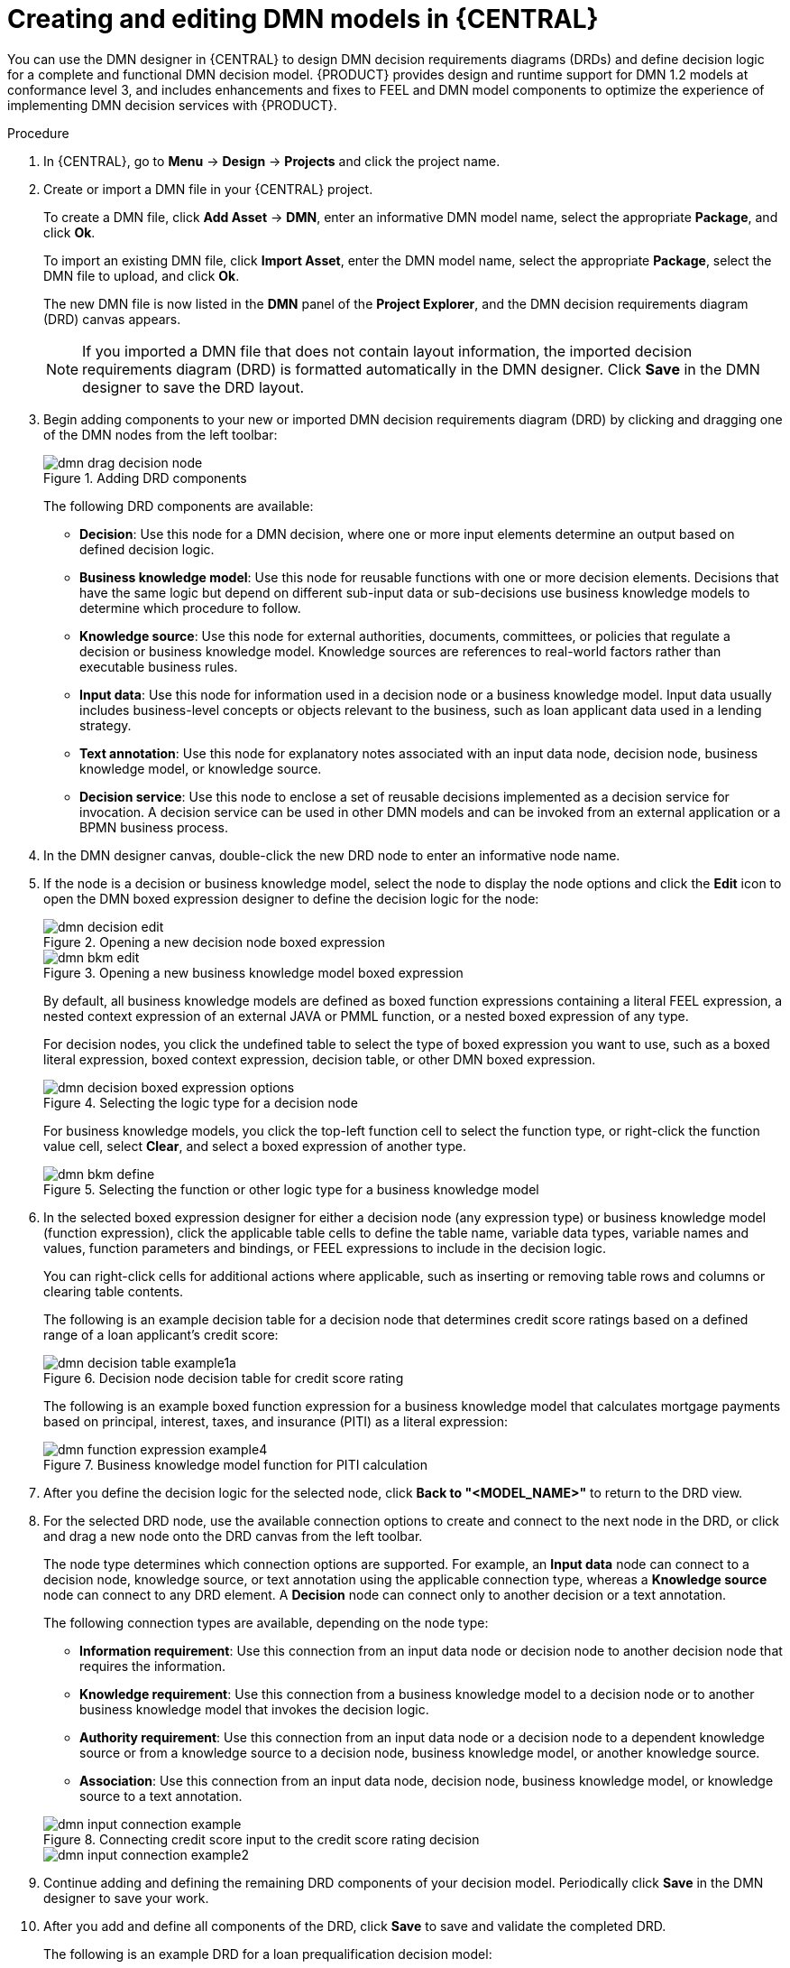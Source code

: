 [id='ds-dmn-model-creating-proc_{context}']
= Creating and editing DMN models in {CENTRAL}

You can use the DMN designer in {CENTRAL} to design DMN decision requirements diagrams (DRDs) and define decision logic for a complete and functional DMN decision model. {PRODUCT} provides design and runtime support for DMN 1.2 models at conformance level 3, and includes enhancements and fixes to FEEL and DMN model components to optimize the experience of implementing DMN decision services with {PRODUCT}.

.Procedure
. In {CENTRAL}, go to *Menu* -> *Design* -> *Projects* and click the project name.
. Create or import a DMN file in your {CENTRAL} project.
+
--
To create a DMN file, click *Add Asset* -> *DMN*, enter an informative DMN model name, select the appropriate *Package*, and click *Ok*.

To import an existing DMN file, click *Import Asset*, enter the DMN model name, select the appropriate *Package*, select the DMN file to upload, and click *Ok*.

The new DMN file is now listed in the *DMN* panel of the *Project Explorer*, and the DMN decision requirements diagram (DRD) canvas appears.

NOTE: If you imported a DMN file that does not contain layout information, the imported decision requirements diagram (DRD) is formatted automatically in the DMN designer. Click *Save* in the DMN designer to save the DRD layout.

--
. Begin adding components to your new or imported DMN decision requirements diagram (DRD) by clicking and dragging one of the DMN nodes from the left toolbar:
+
--
.Adding DRD components
image::dmn/dmn-drag-decision-node.png[]

The following DRD components are available:

* *Decision*: Use this node for a DMN decision, where one or more input elements determine an output based on defined decision logic.
* *Business knowledge model*: Use this node for reusable functions with one or more decision elements. Decisions that have the same logic but depend on different sub-input data or sub-decisions use business knowledge models to determine which procedure to follow.
* *Knowledge source*: Use this node for external authorities, documents, committees, or policies that regulate a decision or business knowledge model. Knowledge sources are references to real-world factors rather than executable business rules.
* *Input data*: Use this node for information used in a decision node or a business knowledge model. Input data usually includes business-level concepts or objects relevant to the business, such as loan applicant data used in a lending strategy.
* *Text annotation*: Use this node for explanatory notes associated with an input data node, decision node, business knowledge model, or knowledge source.
* *Decision service*: Use this node to enclose a set of reusable decisions implemented as a decision service for invocation. A decision service can be used in other DMN models and can be invoked from an external application or a BPMN business process.

--
. In the DMN designer canvas, double-click the new DRD node to enter an informative node name.
. If the node is a decision or business knowledge model, select the node to display the node options and click the *Edit* icon to open the DMN boxed expression designer to define the decision logic for the node:
+
--
.Opening a new decision node boxed expression
image::dmn/dmn-decision-edit.png[]

.Opening a new business knowledge model boxed expression
image::dmn/dmn-bkm-edit.png[]

By default, all business knowledge models are defined as boxed function expressions containing a literal FEEL expression, a nested context expression of an external JAVA or PMML function, or a nested boxed expression of any type.

For decision nodes, you click the undefined table to select the type of boxed expression you want to use, such as a boxed literal expression, boxed context expression, decision table, or other DMN boxed expression.

.Selecting the logic type for a decision node
image::dmn/dmn-decision-boxed-expression-options.png[]

For business knowledge models, you click the top-left function cell to select the function type, or right-click the function value cell, select *Clear*, and select a boxed expression of another type.

.Selecting the function or other logic type for a business knowledge model
image::dmn/dmn-bkm-define.png[]
--
. In the selected boxed expression designer for either a decision node (any expression type) or business knowledge model (function expression), click the applicable table cells to define the table name, variable data types, variable names and values, function parameters and bindings, or FEEL expressions to include in the decision logic.
+
--
You can right-click cells for additional actions where applicable, such as inserting or removing table rows and columns or clearing table contents.

The following is an example decision table for a decision node that determines credit score ratings based on a defined range of a loan applicant's credit score:

.Decision node decision table for credit score rating
image::dmn/dmn-decision-table-example1a.png[]

The following is an example boxed function expression for a business knowledge model that calculates mortgage payments based on principal, interest, taxes, and insurance (PITI) as a literal expression:

.Business knowledge model function for PITI calculation
image::dmn/dmn-function-expression-example4.png[]
////
NOTE: This PITI calculation logic can also be expressed as a boxed literal expression outside of a business knowledge model, but because business knowledge models are defined as function expressions, this expression becomes a function in this case. This requirement applies to any expression types that you use in business knowledge models.

For more details about the types of boxed expressions, see xref:dmn-boxed-expressions-con_dmn-models[].

For more details about defining decision logic in boxed expressions, see xref:dmn-defining-logic-proc_dmn-models[].
////
--
. After you define the decision logic for the selected node, click *Back to "<MODEL_NAME>"* to return to the DRD view.
. For the selected DRD node, use the available connection options to create and connect to the next node in the DRD, or click and drag a new node onto the DRD canvas from the left toolbar.
+
--
The node type determines which connection options are supported. For example, an *Input data* node can connect to a decision node, knowledge source, or text annotation using the applicable connection type, whereas a *Knowledge source* node can connect to any DRD element. A *Decision* node can connect only to another decision or a text annotation.

The following connection types are available, depending on the node type:

* *Information requirement*: Use this connection from an input data node or decision node to another decision node that requires the information.
* *Knowledge requirement*: Use this connection from a business knowledge model to a decision node or to another business knowledge model that invokes the decision logic.
* *Authority requirement*: Use this connection from an input data node or a decision node to a dependent knowledge source or from a knowledge source to a decision node, business knowledge model, or another knowledge source.
* *Association*: Use this connection from an input data node, decision node, business knowledge model, or knowledge source to a text annotation.
////
For more details about DRD components and connector rules, see xref:dmn-drd-components-ref_dmn-models[].
////

.Connecting credit score input to the credit score rating decision
image::dmn/dmn-input-connection-example.png[]

image::dmn/dmn-input-connection-example2.png[]
--
. Continue adding and defining the remaining DRD components of your decision model. Periodically click *Save* in the DMN designer to save your work.
. After you add and define all components of the DRD, click *Save* to save and validate the completed DRD.
//and click the *Play* icon (image:dmn/dmn-play-icon.png[]) in the upper-right toolbar to verify the decision flow. [Disabled for now. Stetson, 26 Nov 2018]
+
--
The following is an example DRD for a loan prequalification decision model:

.Completed DRD for loan prequalification
image::dmn/dmn-example-drd.png[]

The following is an example DRD for a phone call handling decision model using a reusable decision service:

.Completed DRD for phone call handling with a decision service
image::dmn/dmn-example-drd3.png[width=90%]

In a DMN decision service node, the decision nodes in the bottom segment incorporate input data from outside of the decision service to arrive at a final decision in the top segment of the decision service node. The resulting top-level decisions from the decision service are then implemented in any subsequent decisions or business knowledge requirements of the DMN model. You can reuse DMN decision services in other DMN models to apply the same decision logic with different input data and different outgoing connections.
--

[id='ds-dmn-logic-defining-proc_{context}']
= Defining DMN decision logic in boxed expressions in {CENTRAL}

Boxed expressions in DMN are tables that you use to define the underlying logic of decision nodes and business knowledge models in a decision requirements diagram (DRD) or decision requirements graph (DRG). Some boxed expressions can contain other boxed expressions, but the top-level boxed expression corresponds to the decision logic of a single DRD artifact. While DRDs with one or more DRGs represent the flow of a DMN decision model, boxed expressions define the actual decision logic of individual nodes. DRDs and boxed expressions together form a complete and functional DMN decision model.

You can use the DMN designer in {CENTRAL} to define decision logic for your DRD components using built-in boxed expressions.

.Prerequisites
* You have created or imported a DMN file in {CENTRAL}.

.Procedure
. In {CENTRAL}, go to *Menu* -> *Design* -> *Projects*, click the project name, and select the DMN file you want to modify.
. In the DMN designer canvas, select a decision node or business knowledge model that you want to define and click the *Edit* icon to open the DMN boxed expression designer:
+
--
.Opening a new decision node boxed expression
image::dmn/dmn-decision-edit.png[]

.Opening a new business knowledge model boxed expression
image::dmn/dmn-bkm-edit.png[]

By default, all business knowledge models are defined as boxed function expressions containing a literal FEEL expression, a nested context expression of an external JAVA or PMML function, or a nested boxed expression of any type.

For decision nodes, you click the undefined table to select the type of boxed expression you want to use, such as a boxed literal expression, boxed context expression, decision table, or other DMN boxed expression.

.Selecting the logic type for a decision node
image::dmn/dmn-decision-boxed-expression-options.png[]

For business knowledge models, you click the top-left function cell to select the function type, or right-click the function value cell, select *Clear*, and select a boxed expression of another type.

.Selecting the function or other logic type for a business knowledge model
image::dmn/dmn-bkm-define.png[]
--
. For this example, use a decision node and select *Decision Table* as the boxed expression type.
+
A decision table in DMN is a visual representation of one or more rules in a tabular format. Each rule consists of a single row in the table, and includes columns that define the conditions (input) and outcome (output) for that particular row.
. Click the input column header to define the name and data type for the input condition. For example, name the input column *Credit Score.FICO* with a `number` data type. This column specifies numeric credit score values or ranges of loan applicants.
. Click the output column header to define the name and data type for the output values. For example, name the output column *Credit Score Rating* and next to the *Data Type* option, click *Manage* to go to the *Data Types* page where you can create a custom data type with score ratings as constraints.
+
.Managing data types for a column header value
image::dmn/dmn-manage-data-types.png[]

. On the *Data Types* page, click *Add* and create a *Credit_Score_Rating* data type as a `string`:
+
.Adding a new data type
image::dmn/dmn-custom-data-type-add.png[]

. Click *Constraints*, select *Enumeration* from the drop-down options, and add the following constraints:
+
--
* `"Excellent"`
* `"Good"`
* `"Fair"`
* `"Poor"`
* `"Bad"`

.Adding constraints to the new data type
image::dmn/dmn-custom-data-type-constraints.png[]

For information about constraint types and syntax requirements for the specified data type, see the https://www.omg.org/spec/DMN[Decision Model and Notation specification].
--

. Click *OK* to save the constraints and click *Save* to save the data type.
. Return to the *Credit Score Rating* decision table, click the *Credit Score Rating* column header, and set the data type to this new custom data type.
. Use the *Credit Score.FICO* input column to define credit score values or ranges of values, and use the *Credit Score Rating* column to specify one of the corresponding ratings you defined in the *Credit_Score_Rating* data type.
+
Right-click any value cell to insert or delete rows (rules) or columns (clauses).
+
.Decision node decision table for credit score rating
image::dmn/dmn-decision-table-example1a.png[]

. After you define all rules, click the top-left corner of the decision table to define the rule *Hit Policy* and *Builtin Aggregator* (for *COLLECT* hit policy only).
+
--
The hit policy determines how to reach an outcome when multiple rules in a decision table match the provided input values. The built-in aggregator determines how to aggregate rule values when you use the *COLLECT* hit policy.

.Defining the decision table hit policy
image::dmn/dmn-hit-policies.png[]

The following example is a more complex decision table that determines applicant qualification for a loan as the concluding decision node in the same loan prequalification decision model:

.Decision table for loan prequalification
image::dmn/dmn-decision-table-example3.png[]
--

For boxed expression types other than decision tables, you follow these guidelines similarly to navigate the boxed expression tables and define variables and parameters for decision logic, but according to the requirements of the boxed expression type. Some boxed expressions, such as boxed literal expressions, can be single-column tables, while other boxed expressions, such as function, context, and invocation expressions, can be multi-column tables with nested boxed expressions of other types.

For example, the following boxed context expression defines the parameters that determine whether a loan applicant can meet minimum mortgage payments based on principal, interest, taxes, and insurance (PITI), represented as a front-end ratio calculation with a sub-context expression:

.Boxed context expression for front-end client PITI ratio
image::dmn/dmn-context-expression-example2.png[]

The following boxed function expression determines a monthly mortgage installment as a business knowledge model in a lending decision, with the function value defined as a nested context expression:

.Boxed function expression for installment calculation in business knowledge model
image::dmn/dmn-function-expression-example3.png[]

For more information and examples of each boxed expression type, see xref:dmn-boxed-expressions-con_dmn-models[].

[id='ds-dmn-data-types-defining-proc_{context}']
= Creating custom data types for DMN boxed expressions in {CENTRAL}

In DMN boxed expressions in {CENTRAL}, data types determine the structure of the data that you use within an associated table, column, or field in the boxed expression. You can use default DMN data types (such as String, Number, Boolean) or you can create custom data types to specify additional fields and constraints that you want to implement for the boxed expression values.

Custom data types that you create for a boxed expression can be simple or structured:

* *Simple* data types have only a name and a type assignment. Example: `Age (number)`.
* *Structured* data types contain multiple fields associated with a parent data type. Example: A single type `Person` containing the fields `Name (string)`, `Age (number)`, `Email (string)`.

.Prerequisites
* You have created or imported a DMN file in {CENTRAL}.

.Procedure
. In {CENTRAL}, go to *Menu* -> *Design* -> *Projects*, click the project name, and select the DMN file you want to modify.
. In the DMN designer canvas, select a decision node or business knowledge model for which you want to define the data types and click the *Edit* icon to open the DMN boxed expression designer.
. If the boxed expression is for a decision node that is not yet defined, click the undefined table to select the type of boxed expression you want to use, such as a boxed literal expression, boxed context expression, decision table, or other DMN boxed expression.
+
.Selecting the logic type for a decision node
image::dmn/dmn-decision-boxed-expression-options.png[]

. Click the cell for the table header, column header, or parameter field (depending on the boxed expression type) for which you want to define the data type and click *Manage* to go to the *Data Types* page where you can create a custom data type.
+
--
.Managing data types for a column header value
image::dmn/dmn-manage-data-types.png[]

You can also set and manage custom data types for a specified decision node or business knowledge model node by selecting the *Diagram properties* icon in the upper-right corner of the DMN designer:

.Managing data types in diagram properties
image::dmn/dmn-manage-data-types1a.png[]

The data type that you define for a specified cell in a boxed expression determines the structure of the data that you use within that associated table, column, or field in the boxed expression.

In this example, an output column *Credit Score Rating* for a DMN decision table defines a set of custom credit score ratings based on an applicant's credit score.
--
. On the *Data Types* page, click *Add* and create a *Credit_Score_Rating* data type as a `string`:
+
--
.Adding a new data type
image::dmn/dmn-custom-data-type-add.png[]

If the data type requires a list of items, enable the *List* setting.
--
. Click *Constraints*, select *Enumeration* from the drop-down options, and add the following constraints:
+
--
* `"Excellent"`
* `"Good"`
* `"Fair"`
* `"Poor"`
* `"Bad"`

.Adding constraints to the new data type
image::dmn/dmn-custom-data-type-constraints.png[]

For information about constraint types and syntax requirements for the specified data type, see the https://www.omg.org/spec/DMN[Decision Model and Notation specification].
--

. Click *OK* to save the constraints and click *Save* to save the data type.

. Return to the *Credit Score Rating* decision table, click the *Credit Score Rating* column header, set the data type to this new custom data type, and define the rule values for that column with the rating constraints that you specified.
+
--
.Decision table for credit score rating
image::dmn/dmn-decision-table-example1a.png[]

In the DMN decision model for this scenario, the *Credit Score Rating* decision flows into the following *Loan Prequalification* decision that also requires custom data types:

.Decision table for loan prequalification
image::dmn/dmn-manage-data-types-blank.png[]
--
. Continuing with this example, return to the *Data Types* window, click *Add*, and create a *Loan_Qualification* data type as a `Structure` with no constraints.
+
--
When you save the new structured data type, the first sub-field appears so that you can begin defining nested data fields in this parent data type. You can use these sub-fields in association with the parent structured data type in boxed expressions, such as nested column headers in decision tables or nested table parameters in context or function expressions.

For additional sub-fields, next to the *Loan_Qualification* data type, select the settings icon (three vertical dots) and select *Insert nested field*:

.Adding a new structured data type with nested fields
image::dmn/dmn-manage-data-types-structured.png[]
--
. For this example, under the structured *Loan_Qualification* data type, add a *Qualification* field with `"Qualified"` and `"Not Qualified"` enumeration constraints, and a *Reason* field with no constraints. Add also a simple *Back_End_Ratio* and a *Front_End_Ratio* data type, both with `"Sufficient"` and `"Insufficient"` enumeration constraints.
+
--
Click *Save* for each data type that you create.

.Adding nested data types with constraints
image::dmn/dmn-manage-data-types-structured2.png[]
--
. Return to the decision table and, for each column, click the column header cell, set the data type to the new corresponding custom data type, and define the rule values as needed for the column with the constraints that you specified, if applicable.
+
.Decision table for loan prequalification
image::dmn/dmn-decision-table-example3.png[]

For boxed expression types other than decision tables, you follow these guidelines similarly to navigate the boxed expression tables and define custom data types as needed.

For example, the following boxed function expression uses custom `tCandidate` and `tProfile` structured data types to associate data for online dating compatibility:

.Boxed function expression for online dating compatibility
image::dmn/dmn-manage-data-types-structured3.png[]

.Custom data type definitions for online dating compatibility
image::dmn/dmn-manage-data-types-structured3a.png[]

.Parameter definitions with custom data types for online dating compatibility
image::dmn/dmn-manage-data-types-structured3b.png[]

[id='ds-dmn-included-models-proc_{context}']
= Including other DMN models within a DMN file in {CENTRAL}

In {CENTRAL}, you can include other DMN models from your project in a specified DMN file so that you can reuse the decision requirements diagram (DRD) components of the included models in that DMN file. When you include a DMN model within another DMN file, you can use all of the nodes and logic from both models in the same DRD, but you cannot edit the nodes from the included model. To edit nodes from included models, you must update the source file for the included model directly. All changes to the source of the included model are automatically applied across DMN files that include that model.

You cannot include DMN models from other projects in {CENTRAL}.

.Prerequisites
* You have created or imported the DMN models in the same project in {CENTRAL} as the DMN file in which you want to include the models.

.Procedure
. In {CENTRAL}, go to *Menu* -> *Design* -> *Projects*, click the project name, and select the DMN file you want to modify.
. In the DMN designer, click the *Included Models* tab.
. Click *Include Model*, select a DMN model from your project in the *DMN models* list, enter a unique name for the included model, and click *Include*:
+
--
.Including a DMN model
image::dmn/dmn-include-model.png[]

The DMN model is added to this DMN file, and all DRD nodes from the included model are listed under *Decision Components* in the *Decision Navigator* view:

.DMN file with decision components from the included DMN model
image::dmn/dmn-include-model-list.png[]

All data types from the included model are also listed in the *Data Types* tab for the DMN file:

.DMN file with data types from the included DMN model
image::dmn/dmn-include-model-data-types.png[]
--
. In the *Model* tab of the DMN designer, click and drag the included DRD components onto the canvas to begin implementing them in your DRD:
+
--
.Adding DRD components from the included DMN model
image::dmn/dmn-include-model-drd.png[]

To edit DRD nodes or data types from included models, you must update the source file for the included model directly. All changes to the source of the included model are automatically applied across DMN files that include that model.

To edit the included model name or to remove the included model from the DMN file, use the *Included Models* tab in the DMN designer.

IMPORTANT: When you remove an included model, any nodes from that included model that are currently used in the DRD are also removed.
--

[id='ds-dmn-designer-nav-ref_{context}']
= DMN designer navigation and properties in {CENTRAL}

The DMN designer in {CENTRAL} provides the following additional features to help you navigate through the components and properties of decision requirements diagrams (DRDs).

DMN file and diagram views::
In the upper-left corner of the DMN designer, select the *Project Explorer* view to navigate between all DMN and other files or select the *Decision Navigator* view to navigate between the decision components, graphs, and boxed expressions of a selected DRD:
+
--
.Project Explorer view
image::dmn/dmn-designer-project-view.png[]

.Decision Navigator view
image::dmn/dmn-designer-nav-view.png[]

image::dmn/dmn-designer-nav-view2.png[]

NOTE: The DRD components from any DMN models included in the DMN file (in the *Included Models* tab) are also listed in the *Decision Components* panel for the DMN file.

In the upper-right corner of the DMN designer, select the *Explore diagram* icon to view an elevated preview of the selected DRD and to navigate between the nodes of the selected DRD:

.Explore diagram view
image::dmn/dmn-designer-preview.png[]
--

DRD properties and design::
In the upper-right corner of the DMN designer, select the *Diagram properties* icon to modify the identifying information, data types, and appearance of a selected DRD, DRD node, or boxed expression cell:
+
--
.DRD node properties
image::dmn/dmn-designer-properties.png[]

To view the properties of the entire DRD, click the DRD canvas background instead of a specific node.
--
